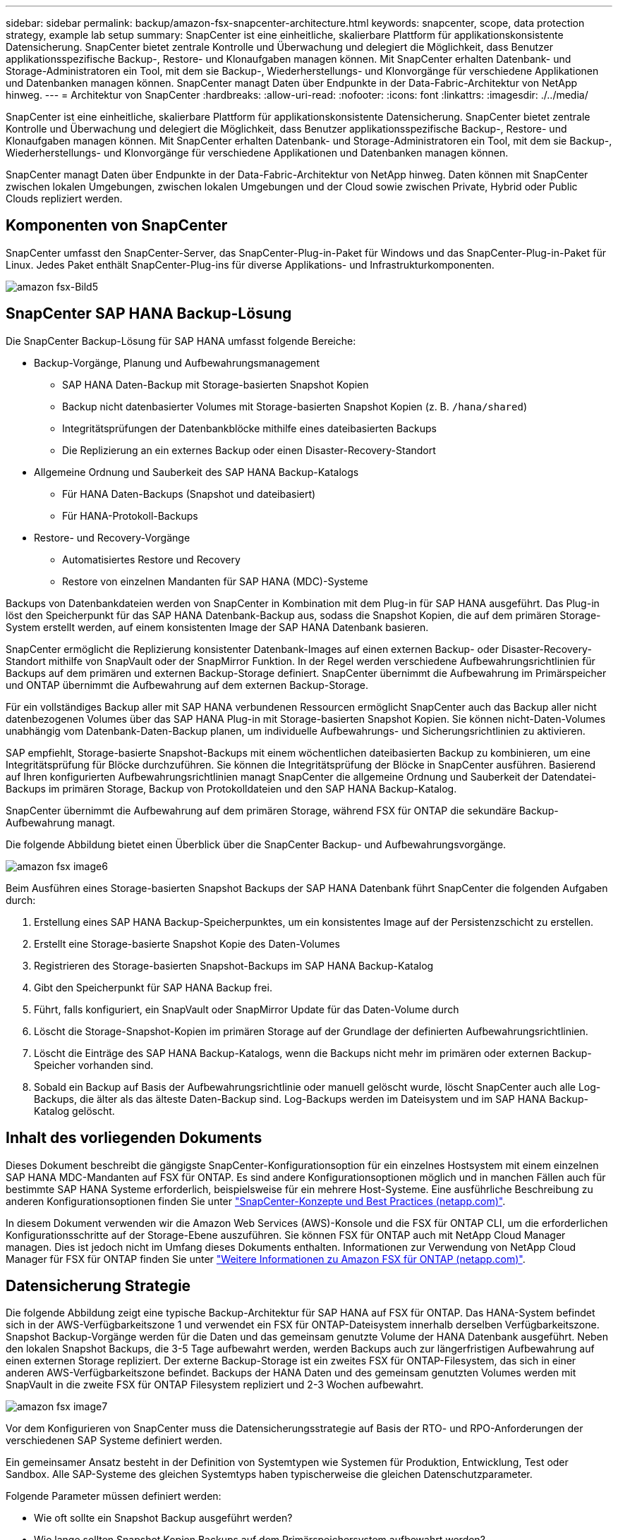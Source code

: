 ---
sidebar: sidebar 
permalink: backup/amazon-fsx-snapcenter-architecture.html 
keywords: snapcenter, scope, data protection strategy, example lab setup 
summary: SnapCenter ist eine einheitliche, skalierbare Plattform für applikationskonsistente Datensicherung. SnapCenter bietet zentrale Kontrolle und Überwachung und delegiert die Möglichkeit, dass Benutzer applikationsspezifische Backup-, Restore- und Klonaufgaben managen können. Mit SnapCenter erhalten Datenbank- und Storage-Administratoren ein Tool, mit dem sie Backup-, Wiederherstellungs- und Klonvorgänge für verschiedene Applikationen und Datenbanken managen können. SnapCenter managt Daten über Endpunkte in der Data-Fabric-Architektur von NetApp hinweg. 
---
= Architektur von SnapCenter
:hardbreaks:
:allow-uri-read: 
:nofooter: 
:icons: font
:linkattrs: 
:imagesdir: ./../media/


[role="lead"]
SnapCenter ist eine einheitliche, skalierbare Plattform für applikationskonsistente Datensicherung. SnapCenter bietet zentrale Kontrolle und Überwachung und delegiert die Möglichkeit, dass Benutzer applikationsspezifische Backup-, Restore- und Klonaufgaben managen können. Mit SnapCenter erhalten Datenbank- und Storage-Administratoren ein Tool, mit dem sie Backup-, Wiederherstellungs- und Klonvorgänge für verschiedene Applikationen und Datenbanken managen können.

SnapCenter managt Daten über Endpunkte in der Data-Fabric-Architektur von NetApp hinweg. Daten können mit SnapCenter zwischen lokalen Umgebungen, zwischen lokalen Umgebungen und der Cloud sowie zwischen Private, Hybrid oder Public Clouds repliziert werden.



== Komponenten von SnapCenter

SnapCenter umfasst den SnapCenter-Server, das SnapCenter-Plug-in-Paket für Windows und das SnapCenter-Plug-in-Paket für Linux. Jedes Paket enthält SnapCenter-Plug-ins für diverse Applikations- und Infrastrukturkomponenten.

image::amazon-fsx-image5.png[amazon fsx-Bild5]



== SnapCenter SAP HANA Backup-Lösung

Die SnapCenter Backup-Lösung für SAP HANA umfasst folgende Bereiche:

* Backup-Vorgänge, Planung und Aufbewahrungsmanagement
+
** SAP HANA Daten-Backup mit Storage-basierten Snapshot Kopien
** Backup nicht datenbasierter Volumes mit Storage-basierten Snapshot Kopien (z. B. `/hana/shared`)
** Integritätsprüfungen der Datenbankblöcke mithilfe eines dateibasierten Backups
** Die Replizierung an ein externes Backup oder einen Disaster-Recovery-Standort


* Allgemeine Ordnung und Sauberkeit des SAP HANA Backup-Katalogs
+
** Für HANA Daten-Backups (Snapshot und dateibasiert)
** Für HANA-Protokoll-Backups


* Restore- und Recovery-Vorgänge
+
** Automatisiertes Restore und Recovery
** Restore von einzelnen Mandanten für SAP HANA (MDC)-Systeme




Backups von Datenbankdateien werden von SnapCenter in Kombination mit dem Plug-in für SAP HANA ausgeführt. Das Plug-in löst den Speicherpunkt für das SAP HANA Datenbank-Backup aus, sodass die Snapshot Kopien, die auf dem primären Storage-System erstellt werden, auf einem konsistenten Image der SAP HANA Datenbank basieren.

SnapCenter ermöglicht die Replizierung konsistenter Datenbank-Images auf einen externen Backup- oder Disaster-Recovery-Standort mithilfe von SnapVault oder der SnapMirror Funktion. In der Regel werden verschiedene Aufbewahrungsrichtlinien für Backups auf dem primären und externen Backup-Storage definiert. SnapCenter übernimmt die Aufbewahrung im Primärspeicher und ONTAP übernimmt die Aufbewahrung auf dem externen Backup-Storage.

Für ein vollständiges Backup aller mit SAP HANA verbundenen Ressourcen ermöglicht SnapCenter auch das Backup aller nicht datenbezogenen Volumes über das SAP HANA Plug-in mit Storage-basierten Snapshot Kopien. Sie können nicht-Daten-Volumes unabhängig vom Datenbank-Daten-Backup planen, um individuelle Aufbewahrungs- und Sicherungsrichtlinien zu aktivieren.

SAP empfiehlt, Storage-basierte Snapshot-Backups mit einem wöchentlichen dateibasierten Backup zu kombinieren, um eine Integritätsprüfung für Blöcke durchzuführen. Sie können die Integritätsprüfung der Blöcke in SnapCenter ausführen. Basierend auf Ihren konfigurierten Aufbewahrungsrichtlinien managt SnapCenter die allgemeine Ordnung und Sauberkeit der Datendatei-Backups im primären Storage, Backup von Protokolldateien und den SAP HANA Backup-Katalog.

SnapCenter übernimmt die Aufbewahrung auf dem primären Storage, während FSX für ONTAP die sekundäre Backup-Aufbewahrung managt.

Die folgende Abbildung bietet einen Überblick über die SnapCenter Backup- und Aufbewahrungsvorgänge.

image::amazon-fsx-image6.png[amazon fsx image6]

Beim Ausführen eines Storage-basierten Snapshot Backups der SAP HANA Datenbank führt SnapCenter die folgenden Aufgaben durch:

. Erstellung eines SAP HANA Backup-Speicherpunktes, um ein konsistentes Image auf der Persistenzschicht zu erstellen.
. Erstellt eine Storage-basierte Snapshot Kopie des Daten-Volumes
. Registrieren des Storage-basierten Snapshot-Backups im SAP HANA Backup-Katalog
. Gibt den Speicherpunkt für SAP HANA Backup frei.
. Führt, falls konfiguriert, ein SnapVault oder SnapMirror Update für das Daten-Volume durch
. Löscht die Storage-Snapshot-Kopien im primären Storage auf der Grundlage der definierten Aufbewahrungsrichtlinien.
. Löscht die Einträge des SAP HANA Backup-Katalogs, wenn die Backups nicht mehr im primären oder externen Backup-Speicher vorhanden sind.
. Sobald ein Backup auf Basis der Aufbewahrungsrichtlinie oder manuell gelöscht wurde, löscht SnapCenter auch alle Log-Backups, die älter als das älteste Daten-Backup sind. Log-Backups werden im Dateisystem und im SAP HANA Backup-Katalog gelöscht.




== Inhalt des vorliegenden Dokuments

Dieses Dokument beschreibt die gängigste SnapCenter-Konfigurationsoption für ein einzelnes Hostsystem mit einem einzelnen SAP HANA MDC-Mandanten auf FSX für ONTAP. Es sind andere Konfigurationsoptionen möglich und in manchen Fällen auch für bestimmte SAP HANA Systeme erforderlich, beispielsweise für ein mehrere Host-Systeme. Eine ausführliche Beschreibung zu anderen Konfigurationsoptionen finden Sie unter https://docs.netapp.com/us-en/netapp-solutions-sap/backup/saphana-br-scs-snapcenter-concepts-and-best-practices.html["SnapCenter-Konzepte und Best Practices (netapp.com)"^].

In diesem Dokument verwenden wir die Amazon Web Services (AWS)-Konsole und die FSX für ONTAP CLI, um die erforderlichen Konfigurationsschritte auf der Storage-Ebene auszuführen. Sie können FSX für ONTAP auch mit NetApp Cloud Manager managen. Dies ist jedoch nicht im Umfang dieses Dokuments enthalten. Informationen zur Verwendung von NetApp Cloud Manager für FSX für ONTAP finden Sie unter https://docs.netapp.com/us-en/occm/concept_fsx_aws.html["Weitere Informationen zu Amazon FSX für ONTAP (netapp.com)"^].



== Datensicherung Strategie

Die folgende Abbildung zeigt eine typische Backup-Architektur für SAP HANA auf FSX für ONTAP. Das HANA-System befindet sich in der AWS-Verfügbarkeitszone 1 und verwendet ein FSX für ONTAP-Dateisystem innerhalb derselben Verfügbarkeitszone. Snapshot Backup-Vorgänge werden für die Daten und das gemeinsam genutzte Volume der HANA Datenbank ausgeführt. Neben den lokalen Snapshot Backups, die 3-5 Tage aufbewahrt werden, werden Backups auch zur längerfristigen Aufbewahrung auf einen externen Storage repliziert. Der externe Backup-Storage ist ein zweites FSX für ONTAP-Filesystem, das sich in einer anderen AWS-Verfügbarkeitszone befindet. Backups der HANA Daten und des gemeinsam genutzten Volumes werden mit SnapVault in die zweite FSX für ONTAP Filesystem repliziert und 2-3 Wochen aufbewahrt.

image::amazon-fsx-image7.png[amazon fsx image7]

Vor dem Konfigurieren von SnapCenter muss die Datensicherungsstrategie auf Basis der RTO- und RPO-Anforderungen der verschiedenen SAP Systeme definiert werden.

Ein gemeinsamer Ansatz besteht in der Definition von Systemtypen wie Systemen für Produktion, Entwicklung, Test oder Sandbox. Alle SAP-Systeme des gleichen Systemtyps haben typischerweise die gleichen Datenschutzparameter.

Folgende Parameter müssen definiert werden:

* Wie oft sollte ein Snapshot Backup ausgeführt werden?
* Wie lange sollten Snapshot Kopien Backups auf dem Primärspeichersystem aufbewahrt werden?
* Wie oft sollte eine Blockintegritätsprüfung ausgeführt werden?
* Sollten die primären Backups auf einen externen Backup-Standort repliziert werden?
* Wie lange sollten die Backups auf dem externen Backup-Storage aufbewahrt werden?


Die folgende Tabelle zeigt ein Beispiel für die Datensicherungsparameter für die Systemtypen: Produktion, Entwicklung und Test. Für das Produktionssystem wurde eine hohe Backup-Frequenz definiert und die Backups werden einmal pro Tag an einen externen Backup-Standort repliziert. Die Testsysteme haben niedrigere Anforderungen und keine Replikation der Backups.

|===
| Parameter | Produktionssysteme auszuführen | Entwicklungssysteme | Testsysteme 


| Sicherungshäufigkeit | Alle 6 Stunden | Alle 6 Stunden | Alle 6 Stunden 


| Primäre Aufbewahrung | 3 Tage | 3 Tage | 3 Tage 


| Block-Integritätsprüfung | Einmal in der Woche | Einmal in der Woche | Nein 


| Replizierung an externe Backup-Standorte | Einmal am Tag | Einmal am Tag | Nein 


| Externe Backup-Aufbewahrung | 2 Wochen | 2 Wochen | Keine Angabe 
|===
In der folgenden Tabelle werden die Richtlinien aufgeführt, die für die Datensicherheitsparameter konfiguriert werden müssen.

|===
| Parameter | RichtliniengebietsSnap | Policy LocalSnapAndSnapVault | RichtlinienblockIntegritätsprüfung 


| Backup-Typ | Auf Snapshot-Basis | Auf Snapshot-Basis | File-basiert 


| Zeitplanhäufigkeit | Stündlich | Täglich | Wöchentlich 


| Primäre Aufbewahrung | Anzahl = 12 | Anzahl = 3 | Anzahl = 1 


| SnapVault Replizierung | Nein | Ja. | Keine Angabe 
|===
Richtlinie `LocalSnapshot` Werden für Produktions-, Entwicklungs- und Testsysteme verwendet, um lokale Snapshot-Backups mit einer Aufbewahrung von zwei Tagen abzudecken.

In der Konfiguration für den Ressourcenschutz wird der Zeitplan für die Systemtypen unterschiedlich definiert:

* Produktion: Zeitplan alle 4 Stunden.
* Entwicklung: Alle 4 Stunden einplanen.
* Test: Alle 4 Stunden planen.


Richtlinie `LocalSnapAndSnapVault` Wird für die Produktions- und Entwicklungssysteme eingesetzt, um die tägliche Replizierung auf den externen Backup Storage zu decken.

In der Konfiguration für den Ressourcenschutz wird der Zeitplan für die Produktion und Entwicklung definiert:

* Produktion: Zeitplan jeden Tag.
* Entwicklung: Zeitplan jeden Tag.die Politik `BlockIntegrityCheck` Wird für die Produktions- und Entwicklungssysteme eingesetzt, um die wöchentliche Blockintegritätsprüfung mithilfe eines dateibasierten Backups abzudecken.


In der Konfiguration für den Ressourcenschutz wird der Zeitplan für die Produktion und Entwicklung definiert:

* Produktion: Zeitplan jede Woche.
* Entwicklung: Zeitplan jede Woche.


Für jede einzelne SAP HANA Datenbank, die die externe Backup-Richtlinie nutzt, müssen Sie eine Sicherungsbeziehung auf der Storage-Ebene konfigurieren. Die Sicherungsbeziehung definiert, welche Volumes repliziert werden und wie die Aufbewahrung von Backups im externen Backup-Storage aufbewahrt wird.

Im folgenden Beispiel wird für jedes Produktions- und Entwicklungssystem im externen Backup-Storage eine Aufbewahrung von zwei Wochen definiert.

In diesem Beispiel unterscheiden sich die Sicherungsrichtlinien und die Aufbewahrung von SAP HANA Datenbankressourcen und Ressourcen ohne Datenvolumen.



== Beispiel für die Laboreinrichtung

Das folgende Lab-Setup wurde als Beispielkonfiguration für den Rest dieses Dokuments verwendet.

HANA-System-PFX:

* Ein Host-MDC-System mit einem einzelnen Mandanten
* HANA 2.0 SPS 6, Version 60
* SLES FÜR SAP 15SP3


SnapCenter

* Version 4.6
* Auf einem HANA Datenbank-Host implementiertem HANA und Linux Plug-in


FSX für ONTAP-Dateisysteme:

* Zwei FSX für ONTAP Filesysteme mit einer einzigen Storage Virtual Machine (SVM)
* Jedes FSX für ONTAP-System in einer anderen AWS-Verfügbarkeitszone
* HANA Daten-Volume zur Replizierung in das zweite FSX für ONTAP Filesystem


image::amazon-fsx-image8.png[amazon fsx image8]
